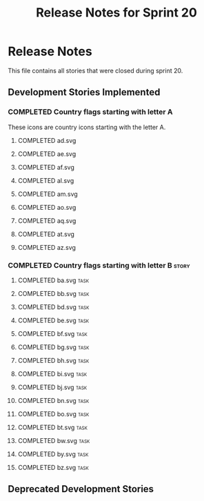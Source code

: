 #+title: Release Notes for Sprint 20
#+options: date:nil toc:nil author:nil num:nil
#+todo: ANALYSIS IMPLEMENTATION TESTING | COMPLETED CANCELLED
#+tags: story(s) epic(e) task(t) note(n) spike(p)

* Release Notes

This file contains all stories that were closed during sprint 20.

** Development Stories Implemented
*** COMPLETED Country flags starting with letter A

These icons are country icons starting with the letter A.

**** COMPLETED ad.svg
**** COMPLETED ae.svg
**** COMPLETED af.svg
**** COMPLETED al.svg
**** COMPLETED am.svg
**** COMPLETED ao.svg
**** COMPLETED aq.svg
**** COMPLETED at.svg
**** COMPLETED az.svg

*** COMPLETED Country flags starting with letter B                    :story:
**** COMPLETED ba.svg                                                  :task:
**** COMPLETED bb.svg                                                  :task:
**** COMPLETED bd.svg                                                  :task:
**** COMPLETED be.svg                                                  :task:
**** COMPLETED bf.svg                                                  :task:
**** COMPLETED bg.svg                                                  :task:
**** COMPLETED bh.svg                                                  :task:
**** COMPLETED bi.svg                                                  :task:
**** COMPLETED bj.svg                                                  :task:
**** COMPLETED bn.svg                                                  :task:
**** COMPLETED bo.svg                                                  :task:
**** COMPLETED bt.svg                                                  :task:
**** COMPLETED bw.svg                                                  :task:
**** COMPLETED by.svg                                                  :task:
**** COMPLETED bz.svg                                                  :task:

** Deprecated Development Stories
